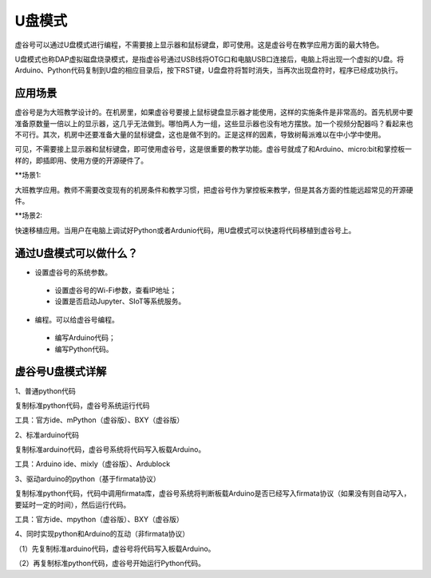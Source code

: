 
U盘模式
===========================

虚谷号可以通过U盘模式进行编程，不需要接上显示器和鼠标键盘，即可使用。这是虚谷号在教学应用方面的最大特色。

U盘模式也称DAP虚拟磁盘烧录模式，是指虚谷号通过USB线将OTG口和电脑USB口连接后，电脑上将出现一个虚拟的U盘。将Arduino、Python代码复制到U盘的相应目录后，按下RST键，U盘盘符将暂时消失，当再次出现盘符时，程序已经成功执行。

-----------------------------------
应用场景
-----------------------------------

虚谷号是为大班教学设计的。在机房里，如果虚谷号要接上鼠标键盘显示器才能使用，这样的实施条件是非常高的。首先机房中要准备原数量一倍以上的显示器，这几乎无法做到。哪怕两人为一组，这些显示器也没有地方摆放。加一个视频分配器吗？看起来也不可行。其次，机房中还要准备大量的鼠标键盘，这也是做不到的。正是这样的因素，导致树莓派难以在中小学中使用。

.. image:: ../images/02/u-driver01.jpg

可见，不需要接上显示器和鼠标键盘，即可使用虚谷号，这是很重要的教学功能。虚谷号就成了和Arduino、micro:bit和掌控板一样的，即插即用、使用方便的开源硬件了。

**场景1:

大班教学应用。教师不需要改变现有的机房条件和教学习惯，把虚谷号作为掌控板来教学，但是其各方面的性能远超常见的开源硬件。

**场景2:

快速移植应用。当用户在电脑上调试好Python或者Ardunio代码，用U盘模式可以快速将代码移植到虚谷号上。

---------------------------------------------------
通过U盘模式可以做什么？
---------------------------------------------------

- 设置虚谷号的系统参数。

 - 设置虚谷号的Wi-Fi参数，查看IP地址；
 - 设置是否启动Jupyter、SIoT等系统服务。

- 编程。可以给虚谷号编程。

 - 编写Arduino代码；
 - 编写Python代码。


------------------------------------------------
虚谷号U盘模式详解
------------------------------------------------

1、普通python代码

复制标准python代码，虚谷号系统运行代码

工具：官方ide、mPython（虚谷版）、BXY（虚谷版）


2、标准arduino代码

复制标准arduino代码，虚谷号系统将代码写入板载Arduino。

工具：Arduino ide、mixly（虚谷版）、Ardublock


3、驱动arduino的python（基于firmata协议）

复制标准python代码，代码中调用firmata库，虚谷号系统将判断板载Arduino是否已经写入firmata协议（如果没有则自动写入，要延时一定的时间），然后运行代码。

工具：官方ide、mpython（虚谷版）、BXY（虚谷版）


4、同时实现python和Arduino的互动（非firmata协议）


（1）先复制标准arduino代码，虚谷号将代码写入板载Arduino。

（2）再复制标准python代码，虚谷号开始运行Python代码。

